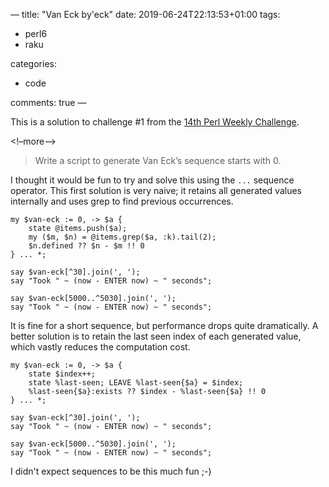 ---
title: "Van Eck by'eck"
date: 2019-06-24T22:13:53+01:00
tags:
  - perl6
  - raku
categories:
  - code
comments: true
---

This is a solution to challenge #1 from the [[https://perlweeklychallenge.org/blog/perl-weekly-challenge-014/][14th Perl Weekly Challenge]].

<!--more-->

#+BEGIN_QUOTE
Write a script to generate Van Eck’s sequence starts with 0.
#+END_QUOTE

I thought it would be fun to try and solve this using the ~...~ sequence operator. This first
solution is very naive; it retains all generated values internally and uses grep to find
previous occurrences.

#+BEGIN_SRC perl6 :results output
my $van-eck := 0, -> $a {
    state @items.push($a);
    my ($m, $n) = @items.grep($a, :k).tail(2);
    $n.defined ?? $n - $m !! 0
} ... *;

say $van-eck[^30].join(', ');
say "Took " ~ (now - ENTER now) ~ " seconds";

say $van-eck[5000..^5030].join(', ');
say "Took " ~ (now - ENTER now) ~ " seconds";
#+END_SRC

#+RESULTS:
: 0, 0, 1, 0, 2, 0, 2, 2, 1, 6, 0, 5, 0, 2, 6, 5, 4, 0, 5, 3, 0, 3, 2, 9, 0, 4, 9, 3, 6, 14
: Took 0.01310128 seconds
: 0, 5, 33, 776, 0, 4, 28, 447, 0, 4, 4, 1, 20, 60, 185, 340, 350, 1473, 0, 10, 35, 411, 910, 0, 5, 23, 232, 2110, 0, 5
: Took 15.4696878 seconds

It is fine for a short sequence, but performance drops quite dramatically. A better solution is
to retain the last seen index of each generated value, which vastly reduces the computation cost.

#+BEGIN_SRC perl6 :results output
my $van-eck := 0, -> $a {
    state $index++;
    state %last-seen; LEAVE %last-seen{$a} = $index;
    %last-seen{$a}:exists ?? $index - %last-seen{$a} !! 0
} ... *;

say $van-eck[^30].join(', ');
say "Took " ~ (now - ENTER now) ~ " seconds";

say $van-eck[5000..^5030].join(', ');
say "Took " ~ (now - ENTER now) ~ " seconds";
#+END_SRC

#+RESULTS:
: 0, 0, 1, 0, 2, 0, 2, 2, 1, 6, 0, 5, 0, 2, 6, 5, 4, 0, 5, 3, 0, 3, 2, 9, 0, 4, 9, 3, 6, 14
: Took 0.0081188 seconds
: 0, 5, 33, 776, 0, 4, 28, 447, 0, 4, 4, 1, 20, 60, 185, 340, 350, 1473, 0, 10, 35, 411, 910, 0, 5, 23, 232, 2110, 0, 5
: Took 0.1163919 seconds

I didn't expect sequences to be this much fun ;-)

